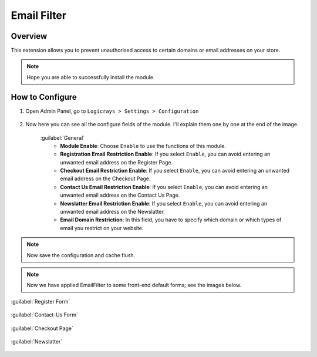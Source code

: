 Email Filter
===========

Overview
````````

This extension allows you to prevent unauthorised access to certain domains or email addresses on your store.

.. note::
    Hope you are able to successfully install the module.

How to Configure
````````````````

#. Open Admin Panel, go to ``Logicrays > Settings > Configuration``

    .. figure:: img/emailfilter/Dashboard-Magento-Admin.png
        :alt: Configuration Settings.

#. Now here you can see all the configure fields of the module. I'll explain them one by one at the end of the image.

    .. figure:: img/emailfilter/Configuration-Settings-Stores-Magento-Admin.png
        :alt: module configuration fields
    
    :guilabel:`General`
        * **Module Enable**: Choose ``Enable`` to use the functions of this module.
        * **Registration Email Restriction Enable**: If you select ``Enable``, you can avoid entering an unwanted email address on the Register Page. 
        * **Checkout Email Restriction Enable**: If you select ``Enable``, you can avoid entering an unwanted email address on the Checkout Page.
        * **Contact Us Email Restriction Enable**: If you select ``Enable``, you can avoid entering an unwanted email address on the Contact Us Page.
        * **Newslatter Email Restriction Enable**: If you select ``Enable``, you can avoid entering an unwanted email address on the Newslatter.
        * **Email Domain Restriction**: In this field, you have to specify which domain or which types of email you restrict on your website.

.. note::
    Now save the configuration and cache flush.


.. note::
    
    Now we have applied EmailFilter to some front-end default forms; see the images below.

:guilabel:`Register Form`

    .. figure:: img/emailfilter/Create-New-Customer-Account.png
        :alt: Register Form

:guilabel:`Contact-Us Form`

    .. figure:: img/emailfilter/Contact-Us.png
        :alt: Contact-Us Form

:guilabel:`Checkout Page`

    .. figure:: img/emailfilter/Checkout.png
        :alt: Checkout Page

:guilabel:`Newslatter`

    .. figure:: img/emailfilter/Newslatter.png
        :alt: Contact-Us Form